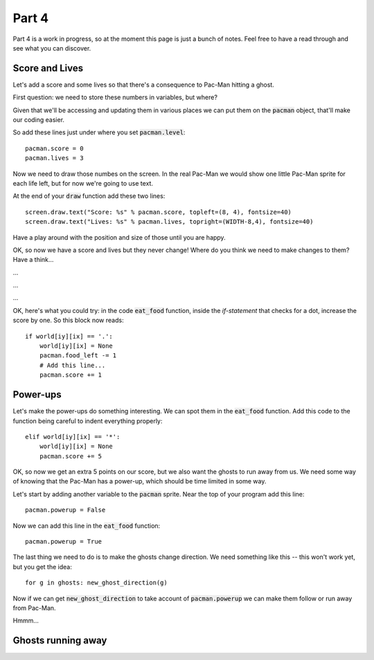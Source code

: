 .. _part4:

Part 4
======

Part 4 is a work in progress, so at the moment this page is just a
bunch of notes. Feel free to have a read through and see what you can
discover.

Score and Lives
---------------

Let's add a score and some lives so that there's a consequence to Pac-Man
hitting a ghost.

First question: we need to store these numbers in variables, but where?

Given that we'll be accessing and updating them in various places we can
put them on the :code:`pacman` object, that'll make our coding easier.

So add these lines just under where you set :code:`pacman.level`: ::

  pacman.score = 0
  pacman.lives = 3

Now we need to draw those numbes on the screen. In the real Pac-Man
we would show one little Pac-Man sprite for each life left, but for now
we're going to use text.

At the end of your :code:`draw` function add these two lines: ::
  
  screen.draw.text("Score: %s" % pacman.score, topleft=(8, 4), fontsize=40)
  screen.draw.text("Lives: %s" % pacman.lives, topright=(WIDTH-8,4), fontsize=40)

Have a play around with the position and size of those until you are happy.

OK, so now we have a score and lives but they never change! Where do you
think we need to make changes to them? Have a think...

...

...

...

OK, here's what you could try: in the code :code:`eat_food` function,
inside the `if-statement` that checks for a dot, increase the score
by one. So this block now reads: ::

  if world[iy][ix] == '.':
      world[iy][ix] = None
      pacman.food_left -= 1
      # Add this line...
      pacman.score += 1

  
Power-ups
---------

Let's make the power-ups do something interesting. We can spot them
in the :code:`eat_food` function. Add this code to the function
being careful to indent everything properly: ::

  elif world[iy][ix] == '*':
      world[iy][ix] = None
      pacman.score += 5

OK, so now we get an extra 5 points on our score, but we also
want the ghosts to run away from us. We need some way of knowing
that the Pac-Man has a power-up, which should be time limited in
some way.

Let's start by adding another variable to the :code:`pacman` sprite.
Near the top of your program add this line: ::

  pacman.powerup = False

Now we can add this line in the :code:`eat_food` function: ::
  
  pacman.powerup = True

The last thing we need to do is to make the ghosts change direction. We
need something like this -- this won't work yet, but you get the idea: :: 

  for g in ghosts: new_ghost_direction(g)

Now if we can get :code:`new_ghost_direction` to take account of
:code:`pacman.powerup` we can make them follow or run away from Pac-Man.

Hmmm...

      
Ghosts running away
-------------------




.. _code for part 4: https://github.com/ericclack/pygamezero_pacman/blob/master/pacman4.py
